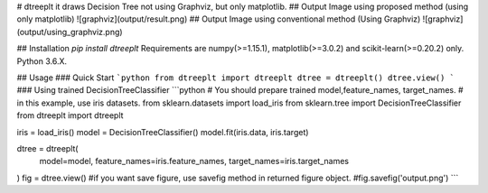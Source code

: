 # dtreeplt
it draws Decision Tree not using Graphviz, but only matplotlib.
## Output Image using proposed method (using only matplotlib)
![graphviz](output/result.png)
## Output Image using conventional method (Using Graphviz)
![graphviz](output/using_graphviz.png)

## Installation
`pip install dtreeplt`  
Requirements are numpy(>=1.15.1), matplotlib(>=3.0.2) and scikit-learn(>=0.20.2) only.  
Python 3.6.X.

## Usage
### Quick Start
```python
from dtreeplt import dtreeplt
dtree = dtreeplt()
dtree.view()
```
### Using trained DecisionTreeClassifier
```python
# You should prepare trained model,feature_names, target_names.
# in this example, use iris datasets.
from sklearn.datasets import load_iris
from sklearn.tree import DecisionTreeClassifier
from dtreeplt import dtreeplt

iris = load_iris()
model = DecisionTreeClassifier()
model.fit(iris.data, iris.target)

dtree = dtreeplt(
    model=model,
    feature_names=iris.feature_names,
    target_names=iris.target_names
)
fig = dtree.view()
#if you want save figure, use savefig method in returned figure object.
#fig.savefig('output.png')
```



